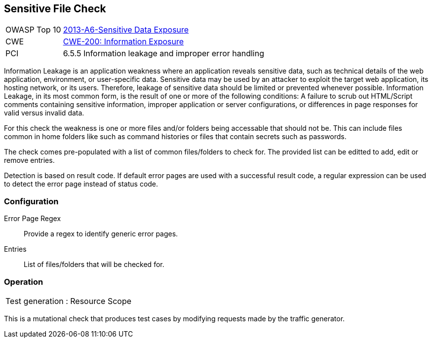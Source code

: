[[Check_SensitiveFile]]
== Sensitive File Check

[cols="1,4"]
|====
| OWASP Top 10 | link:https://www.owasp.org/index.php/Top_10_2013-A6-Sensitive_Data_Exposure[2013-A6-Sensitive Data Exposure]
| CWE | link:https://cwe.mitre.org/data/definitions/200.html[CWE-200: Information Exposure] +
| PCI | 6.5.5 Information leakage and improper error handling
|====

Information Leakage is an application weakness where an application reveals sensitive data,
such as technical details of the web application, environment, or user-specific data.
Sensitive data may be used by an attacker to exploit the target web application, its hosting
network, or its users. Therefore, leakage of sensitive data should be limited or prevented
whenever possible. Information Leakage, in its most common form, is the result of one or more
of the following conditions: A failure to scrub out HTML/Script comments containing sensitive
information, improper application or server configurations, or differences in page responses
for valid versus invalid data. 

For this check the weakness is one or more files and/or folders being accessable that should 
not be.
This can include files common in home folders like such as command histories or files that
contain secrets such as passwords.

The check comes pre-populated with a list of common files/folders to check for.
The provided list can be editted to add, edit or remove entries.

Detection is based on result code.
If default error pages are used with a successful result code, a regular expression can be
used to detect the error page instead of status code.

=== Configuration

Error Page Regex:: Provide a regex to identify generic error pages.
Entries:: List of files/folders that will be checked for.

=== Operation

|====
| Test generation : Resource Scope
|====

This is a mutational check that produces test cases by modifying requests made by the traffic generator.

